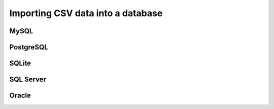 ##################################
Importing CSV data into a database
##################################

MySQL
=====

PostgreSQL
==========

SQLite
======

SQL Server
==========

Oracle
======
